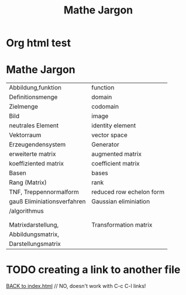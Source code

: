 * Org html test

* Mathe Jargon

#+Title: Mathe Jargon
  
| Abbildung,funktion          | function                 |
| Definitionsmenge            | domain                   |
| Zielmenge                   | codomain                 |
| Bild                        | image                    |
| neutrales Element           | identity element         |
| Vektorraum                  | vector space             |
| Erzeugendensystem           | Generator                |
| erweiterte matrix           | augmented matrix         |
| koeffiziented matrix        | coefficient matrix       |
| Basen                       | bases                    |
| Rang (Matrix)               | rank                     |
| TNF, Treppennormalform      | reduced row echelon form |
| gauß Eliminiationsverfahren | Gaussian eliminiation    |
| /algorithmus                |                          |
|                             |                          |
|                             |                          |
| Matrixdarstellung,          | Transformation matrix    |
| Abbildungsmatrix,           |                          |
| Darstellungsmatrix          |                          |

* TODO creating a link to another file
  [[./index.html][BACK to index.html]]  // NO, doesn't work with C-c C-l links!
  
